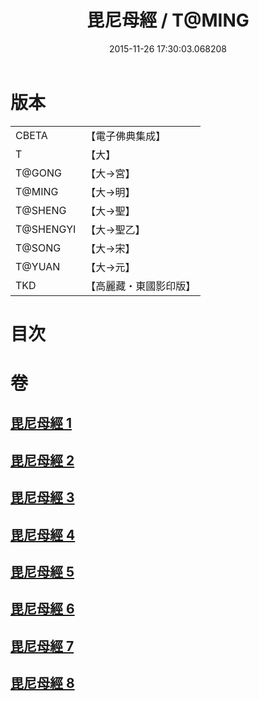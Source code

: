 #+TITLE: 毘尼母經 / T@MING
#+DATE: 2015-11-26 17:30:03.068208
* 版本
 |     CBETA|【電子佛典集成】|
 |         T|【大】     |
 |    T@GONG|【大→宮】   |
 |    T@MING|【大→明】   |
 |   T@SHENG|【大→聖】   |
 | T@SHENGYI|【大→聖乙】  |
 |    T@SONG|【大→宋】   |
 |    T@YUAN|【大→元】   |
 |       TKD|【高麗藏・東國影印版】|

* 目次
* 卷
** [[file:KR6k0044_001.txt][毘尼母經 1]]
** [[file:KR6k0044_002.txt][毘尼母經 2]]
** [[file:KR6k0044_003.txt][毘尼母經 3]]
** [[file:KR6k0044_004.txt][毘尼母經 4]]
** [[file:KR6k0044_005.txt][毘尼母經 5]]
** [[file:KR6k0044_006.txt][毘尼母經 6]]
** [[file:KR6k0044_007.txt][毘尼母經 7]]
** [[file:KR6k0044_008.txt][毘尼母經 8]]
